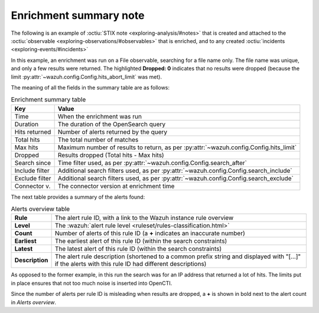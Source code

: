 .. _enrichment-note:

Enrichment summary note
===================================================

The following is an example of :octiu:`STIX note <exploring-analysis/#notes>`
that is created and attached to the :octiu:`observable
<exploring-observations/#observables>` that is enriched, and to any created
:octiu:`incidents <exploring-events/#incidents>`

.. image:: images/enrichment_summary_note_1.png

In this example, an enrichment was run on a File observable, searching for a
file name only. The file name was unique, and only a few results were returned.
The highlighted **Dropped: 0** indicates that no results were dropped (because
the limit :py:attr:`~wazuh.config.Config.hits_abort_limit` was met).

The meaning of all the fields in the summary table are as follows:

.. list-table:: Enrichment summary table
   :header-rows: 1

   * - Key
     - Value
   * - Time
     - When the enrichment was run
   * - Duration
     - The duration of the OpenSearch query
   * - Hits returned
     - Number of alerts returned by the query
   * - Total hits
     - The total number of matches
   * - Max hits
     - Maximum number of results to return, as per :py:attr:`~wazuh.config.Config.hits_limit`
   * - Dropped
     - Results dropped (Total hits - Max hits)
   * - Search since
     - Time filter used, as per :py:attr:`~wazuh.config.Config.search_after`
   * - Include filter
     - Additional search filters used, as per :py:attr:`~wazuh.config.Config.search_include`
   * - Exclude filter
     - Additional search filters used, as per :py:attr:`~wazuh.config.Config.search_exclude`
   * - Connector v.
     - The connector version at enrichment time

The next table provides a summary of the alerts found:

.. list-table:: Alerts overview table
   :stub-columns: 1

   * - Rule
     - The alert rule ID, with a link to the Wazuh instance rule overview
   * - Level
     - The :wazuh:`alert rule level <ruleset/rules-classification.html>`
   * - Count
     - Number of alerts of this rule ID (a **+** indicates an inaccurate number)
   * - Earliest
     - The earliest alert of this rule ID (within the search constraints)
   * - Latest
     - The latest alert of this rule ID (within the search constraints)
   * - Description
     - The alert rule description (shortened to a common prefix string and
       displayed with "[…]" if the alerts with this rule ID had different
       descriptions)


.. image:: images/enrichment_summary_note_2.png

As opposed to the former example, in this run the search was for an IP address
that returned a lot of hits. The limits put in place ensures that not too much
noise is inserted into OpenCTI.

Since the number of alerts per rule ID is misleading when results are dropped,
a **+** is shown in bold next to the alert count in *Alerts overview*.
